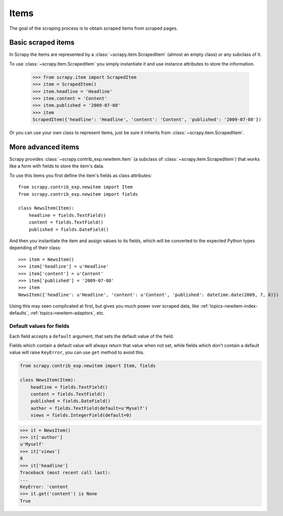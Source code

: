 .. _topics-newitem-index:

.. _topics-newitem-scrapeditem:

=====
Items
=====

The goal of the scraping process is to obtain scraped items from scraped pages.

Basic scraped items
===================

In Scrapy the items are represented by a :class:`~scrapy.item.ScrapedItem`
(almost an empty class) or any subclass of it.

To use :class:`~scrapy.item.ScrapedItem` you simply instantiate it and use
instance attributes to store the information.

   >>> from scrapy.item import ScrapedItem
   >>> item = ScrapedItem()
   >>> item.headline = 'Headline'
   >>> item.content = 'Content'
   >>> item.published = '2009-07-08'
   >>> item
   ScrapedItem({'headline': 'Headline', 'content': 'Content', 'published': '2009-07-08'})

Or you can use your own class to represent items, just be sure it inherits from
:class:`~scrapy.item.ScrapedItem`.

.. _topics-newitem-index-item:

More advanced items
===================

.. class:: scrapy.contrib_exp.newitem.Item

Scrapy provides :class:`~scrapy.contrib_exp.newitem.Item` (a subclass of
:class:`~scrapy.item.ScrapedItem`) that works like a form with fields to store
the item's data.

To use this items you first define the item's fields as class attributes::

   from scrapy.contrib_exp.newitem import Item
   from scrapy.contrib_exp.newitem import fields

   class NewsItem(Item):
       headline = fields.TextField()
       content = fields.TextField()
       published = fields.DateField()

And then you instantiate the item and assign values to its fields, which will be
converted to the expected Python types depending of their class::

   >>> item = NewsItem()
   >>> item['headline'] = u'Headline'
   >>> item['content'] = u'Content'
   >>> item['published'] = '2009-07-08'
   >>> item
   NewsItem({'headline': u'Headline', 'content': u'Content', 'published': datetime.date(2009, 7, 8)})

Using this may seen complicated at first, but gives you much power over scraped
data, like :ref:`topics-newitem-index-defaults`,
:ref:`topics-newitem-adaptors`, etc.

.. _topics-newitem-index-defaults:

Default values for fields
-------------------------

Each field accepts a ``default`` argument, that sets the default value of the
field.

Fields which contain a default value will always return that value when not
set, while fields which don't contain a default value will raise ``KeyError``,
you can use ``get`` method to avoid this.

.. code-block:: python

   from scrapy.contrib_exp.newitem import Item, fields

   class NewsItem(Item):
       headline = fields.TextField()
       content = fields.TextField()
       published = fields.DateField()
       author = fields.TextField(default=u'Myself')
       views = fields.IntegerField(default=0)

.. code-block:: python

   >>> it = NewsItem()
   >>> it['author']
   u'Myself'
   >>> it['views']
   0
   >>> it['headline']
   Traceback (most recent call last):
   ...
   KeyError: 'content
   >>> it.get('content') is None
   True

